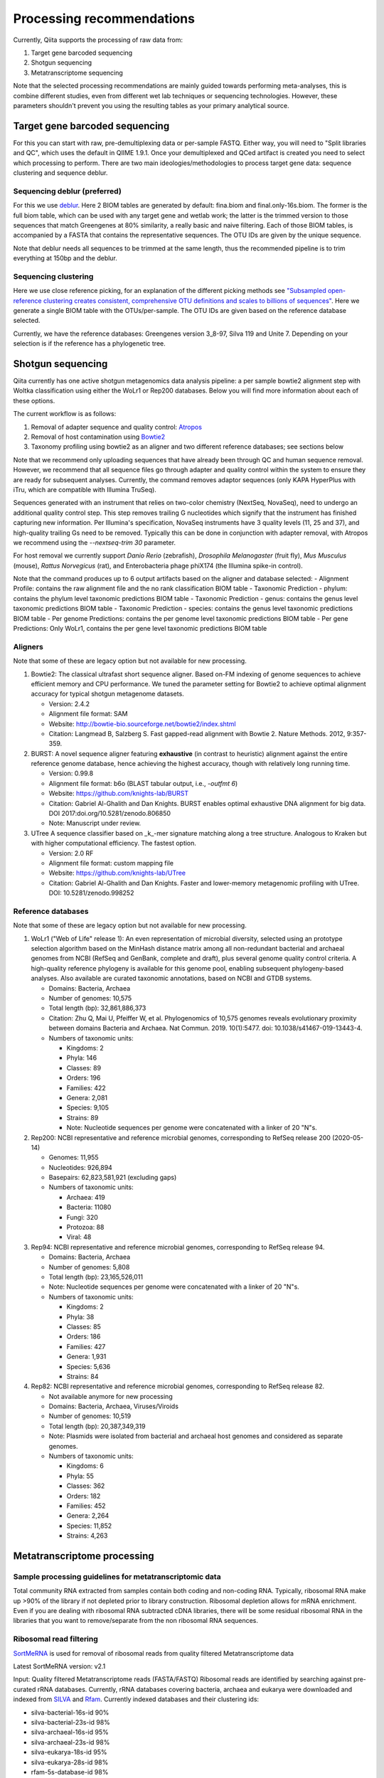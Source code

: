 Processing recommendations
==========================

Currently, Qiita supports the processing of raw data from:

#. Target gene barcoded sequencing
#. Shotgun sequencing
#. Metatranscriptome sequencing


Note that the selected processing recommendations are mainly guided towards performing meta-analyses,
this is combine different studies, even from different wet lab techniques or
sequencing technologies. However, these parameters shouldn't prevent you using the
resulting tables as your primary analytical source.


Target gene barcoded sequencing
-------------------------------

For this you can start with raw, pre-demultiplexing data or per-sample FASTQ. Either way, you will need to
"Split libraries and QC", which uses the default in QIIME 1.9.1. Once your demultiplexed and QCed artifact is created
you need to select which processing to perform. There are two main ideologies/methodologies to process target
gene data: sequence clustering and sequence deblur.

Sequencing deblur (preferred)
^^^^^^^^^^^^^^^^^^^^^^^^^^^^^

For this we use `deblur <https://github.com/biocore/deblur>`_. Here 2 BIOM tables are generated by default: fina.biom and final.only-16s.biom. The former is the full biom table, which can be used with any target gene and wetlab work;
the latter is the trimmed version to those sequences that match Greengenes at 80% similarity, a really basic and naive filtering. Each of those BIOM tables, is accompanied by a FASTA that contains
the representative sequences. The OTU IDs are given by the unique sequence.

Note that deblur needs all sequences to be trimmed at the same length, thus the recommended pipeline is to trim everything at 150bp and the deblur.

Sequencing clustering
^^^^^^^^^^^^^^^^^^^^^

Here we use close reference picking, for an explanation of the different picking methods see
`"Subsampled open-reference clustering creates consistent, comprehensive OTU definitions and scales to billions of sequences" <https://peerj.com/articles/545/>`_.
Here we generate a single BIOM table with the OTUs/per-sample. The OTU IDs are given based on the reference database selected.

Currently, we have the reference databases: Greengenes version 3_8-97, Silva 119 and Unite 7. Depending on your selection is if the reference has a phylogenetic tree.

Shotgun sequencing
------------------

Qiita currently has one active shotgun metagenomics data analysis pipeline: a per sample
bowtie2 alignment step with Woltka classification using either the WoLr1 or Rep200 databases.
Below you will find more information about each of these options.

The current workflow is as follows:

#. Removal of adapter sequence and quality control: `Atropos <https://github.com/jdidion/atropos/>`_
#. Removal of host contamination using `Bowtie2 <http://bowtie-bio.sourceforge.net/bowtie2/index.shtml>`_
#. Taxonomy profiling using bowtie2 as an aligner and two different reference databases; see sections below

Note that we recommend only uploading sequences that have already been through QC and human sequence removal. However, we
recommend that all sequence files go through adapter and quality control within the system to ensure they are ready for
subsequent analyses. Currently, the command removes adaptor sequences (only KAPA HyperPlus with iTru, which are compatible
with Illumina TruSeq).

Sequences generated with an instrument that relies on two-color chemistry (NextSeq, NovaSeq), need to undergo an additional
quality control step. This step removes trailing G nucleotides which signify that the instrument has finished capturing new
information. Per Illumina's specification, NovaSeq instruments have 3 quality levels (11, 25 and 37), and
high-quality trailing Gs need to be removed. Typically this can be done in conjunction with adapter removal, with Atropos
we recommend using the `--nextseq-trim 30` parameter.

For host removal we currently support *Danio Rerio* (zebrafish), *Drosophila Melanogaster* (fruit fly), *Mus Musculus* (mouse),
*Rattus Norvegicus* (rat), and Enterobacteria phage phiX174 (the Illumina spike-in control).

Note that the command produces up to 6 output artifacts based on the aligner and database selected:
- Alignment Profile: contains the raw alignment file and the no rank classification BIOM table
- Taxonomic Prediction - phylum: contains the phylum level taxonomic predictions BIOM table
- Taxonomic Prediction - genus: contains the genus level taxonomic predictions BIOM table
- Taxonomic Prediction - species: contains the genus level taxonomic predictions BIOM table
- Per genome Predictions: contains the per genome level taxonomic predictions BIOM table
- Per gene Predictions: Only WoLr1, contains the per gene level taxonomic predictions BIOM table

Aligners
^^^^^^^^

Note that some of these are legacy option but not available for new processing.

#. Bowtie2: The classical ultrafast short sequence aligner. Based on-FM indexing of genome sequences to achieve
   efficient memory and CPU performance. We tuned the parameter setting for Bowtie2 to achieve optimal
   alignment accuracy for typical shotgun metagenome datasets.

   - Version: 2.4.2
   - Alignment file format: SAM
   - Website: http://bowtie-bio.sourceforge.net/bowtie2/index.shtml
   - Citation: Langmead B, Salzberg S. Fast gapped-read alignment with Bowtie 2. Nature Methods. 2012, 9:357-359.

#. BURST: A novel sequence aligner featuring **exhaustive** (in contrast to heuristic) alignment against the entire
   reference genome database, hence achieving the highest accuracy, though with relatively long running time.

   - Version: 0.99.8
   - Alignment file format: b6o (BLAST tabular output, i.e., `-outfmt 6`)
   - Website: https://github.com/knights-lab/BURST
   - Citation: Gabriel Al-Ghalith and Dan Knights. BURST enables optimal exhaustive DNA alignment for big data. DOI 2017:doi.org/10.5281/zenodo.806850
   - Note: Manuscript under review.

#. UTree
   A sequence classifier based on _k_-mer signature matching along a tree structure. Analogous to Kraken but with higher computational efficiency. The fastest option.

   - Version: 2.0 RF
   - Alignment file format: custom mapping file
   - Website: https://github.com/knights-lab/UTree
   - Citation: Gabriel Al-Ghalith and Dan Knights. Faster and lower-memory metagenomic profiling with UTree. DOI: 10.5281/zenodo.998252

Reference databases
^^^^^^^^^^^^^^^^^^^

Note that some of these are legacy option but not available for new processing.

#. WoLr1 ("Web of Life" release 1): An even representation of microbial diversity, selected using an prototype
   selection algorithm based on the MinHash distance matrix among all non-redundant bacterial and archaeal genomes
   from NCBI (RefSeq and GenBank, complete and draft), plus several genome quality control criteria. A
   high-quality reference phylogeny is available for this genome pool, enabling subsequent
   phylogeny-based analyses. Also available are curated taxonomic annotations, based on NCBI and GTDB
   systems.

   - Domains: Bacteria, Archaea
   - Number of genomes: 10,575
   - Total length (bp): 32,861,886,373
   - Citation: Zhu Q, Mai U, Pfeiffer W, et al. Phylogenomics of 10,575 genomes reveals evolutionary
     proximity between domains Bacteria and Archaea. Nat Commun. 2019. 10(1):5477. doi: 10.1038/s41467-019-13443-4.
   - Numbers of taxonomic units:

     - Kingdoms: 2
     - Phyla: 146
     - Classes: 89
     - Orders: 196
     - Families: 422
     - Genera: 2,081
     - Species: 9,105
     - Strains: 89
     - Note: Nucleotide sequences per genome were concatenated with a linker of 20 "N"s.

#. Rep200: NCBI representative and reference microbial genomes, corresponding to RefSeq release 200 (2020-05-14)

   - Genomes:             11,955
   - Nucleotides:        926,894
   - Basepairs:   62,823,581,921 (excluding gaps)
   - Numbers of taxonomic units:

     - Archaea:  419
     - Bacteria: 11080
     - Fungi:    320
     - Protozoa: 88
     - Viral:    48

#. Rep94: NCBI representative and reference microbial genomes, corresponding to RefSeq release 94.

   - Domains: Bacteria, Archaea
   - Number of genomes: 5,808
   - Total length (bp): 23,165,526,011
   - Note: Nucleotide sequences per genome were concatenated with a linker of 20 "N"s.
   - Numbers of taxonomic units:

     - Kingdoms: 2
     - Phyla: 38
     - Classes: 85
     - Orders: 186
     - Families: 427
     - Genera: 1,931
     - Species: 5,636
     - Strains: 84

#. Rep82: NCBI representative and reference microbial genomes, corresponding to RefSeq release 82.

   - Not available anymore for new processing
   - Domains: Bacteria, Archaea, Viruses/Viroids
   - Number of genomes: 10,519
   - Total length (bp): 20,387,349,319
   - Note: Plasmids were isolated from bacterial and archaeal host genomes and considered as separate genomes.
   - Numbers of taxonomic units:

     - Kingdoms: 6
     - Phyla: 55
     - Classes: 362
     - Orders: 182
     - Families: 452
     - Genera: 2,264
     - Species: 11,852
     - Strains: 4,263

Metatranscriptome processing
----------------------------

Sample processing guidelines for metatranscriptomic data
^^^^^^^^^^^^^^^^^^^^^^^^^^^^^^^^^^^^^^^^^^^^^^^^^^^^^^^^

Total community RNA extracted from samples contain both coding and non-coding RNA. Typically, ribosomal RNA make up
>90% of the library if not depleted prior to library construction. Ribosomal depletion allows for mRNA enrichment. Even if
you are dealing with ribosomal RNA subtracted cDNA libraries, there will be some
residual ribosomal RNA in the libraries that you want to remove/separate from the non ribosomal RNA sequences.

Ribosomal read filtering
^^^^^^^^^^^^^^^^^^^^^^^^

`SortMeRNA <https://bioinfo.lifl.fr/RNA/sortmerna/>`_
is used for removal of ribosomal reads from quality filtered Metatranscriptome data

Latest SortMeRNA version: v2.1

Input: Quality filtered Metatranscriptome reads (FASTA/FASTQ)
Ribosomal reads are identified by searching against pre-curated rRNA databases. Currently, rRNA databases covering bacteria, archaea and eukarya
were downloaded and indexed from `SILVA <https://www.arb-silva.de>`_ and `Rfam <https://rfam.xfam.org>`_.
Currently indexed databases and their clustering ids:

- silva-bacterial-16s-id 90%
- silva-bacterial-23s-id 98%
- silva-archaeal-16s-id 95%
- silva-archaeal-23s-id 98%
- silva-eukarya-18s-id 95%
- silva-eukarya-28s-id 98%
- rfam-5s-database-id 98%
- rfam-5.8s-database-id 98%

The above databases and ID cut-offs were chosen to work with a range of samples including more diverse/complex environmental samples.

Building Custom databases
^^^^^^^^^^^^^^^^^^^^^^^^^
Custom databases can also be built in addition to the above mentioned databases.
Custom databases can be built by using the using the `ARB package <https://www.arb-silva.de/download/arb-files/>`_ to extract FASTA files for:

- 16S bacteria, 16S archaea and 18S eukarya using SSURef_NR99_119_SILVA_14_07_14_opt.arb
- 23S bacteria, 23S archaea and 28S eukarya using LSURef_119_SILVA_15_07_14_opt.arb

The built databases will then have to be indexed before running SortMeRNA.
Reference database(s) and their corresponding indexes separated by "," and multiple databases are separated by ":"


SortMeRNA Usage
^^^^^^^^^^^^^^^
SortMeRNA filters the ribosomal from the non-ribosomal reads from the input sample dataset (via BLAST search)and outputs two fasta/q files containing the
ribosomal and non-ribosomal reads respectively.
Additionally, a summary file showing the proportion of reads matching to each of the screened ribosomal databases can also be made available.
Default options have been set to report only the best alignment per read reaching E-value.
For non ribo-depleted samples (i.e. total RNA), the ribosomal reads obtained from SortMeRNA can be further used in taxonomic/compositional analysis.
In the case of ribo-depleted samples, only the non-ribosomal reads are used in downstream analyses such as assembly, mapping, differential gene abundance analyses etc.
